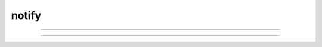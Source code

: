 .. _notify:

notify
------



.. function:: Notification


----



.. function:: doEvents


    Syntax:
        :code:`doEvents()`


    Description:
        Deal with any pending events in the middle of a computation. 
        This also causes any previous flushes to make their effect felt on 
        the screen. 
         
        Faster than :func:`doNotify` since field editors are not updated. 

         

----



.. function:: doNotify


    Syntax:
        :code:`doNotify()`


    Description:
        All panels are updated so field editors show current values. 
        This is slower than :func:`doEvents` which does not check the field editors. 


